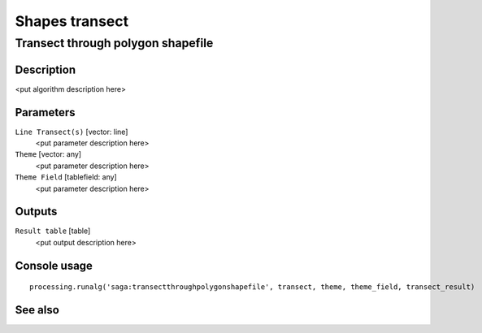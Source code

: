 .. only:: html

   |updatedisclaimer|

Shapes transect
===============

Transect through polygon shapefile
----------------------------------

Description
...........

<put algorithm description here>

Parameters
..........

``Line Transect(s)`` [vector: line]
  <put parameter description here>

``Theme`` [vector: any]
  <put parameter description here>

``Theme Field`` [tablefield: any]
  <put parameter description here>

Outputs
.......

``Result table`` [table]
  <put output description here>

Console usage
.............

::

  processing.runalg('saga:transectthroughpolygonshapefile', transect, theme, theme_field, transect_result)

See also
........

